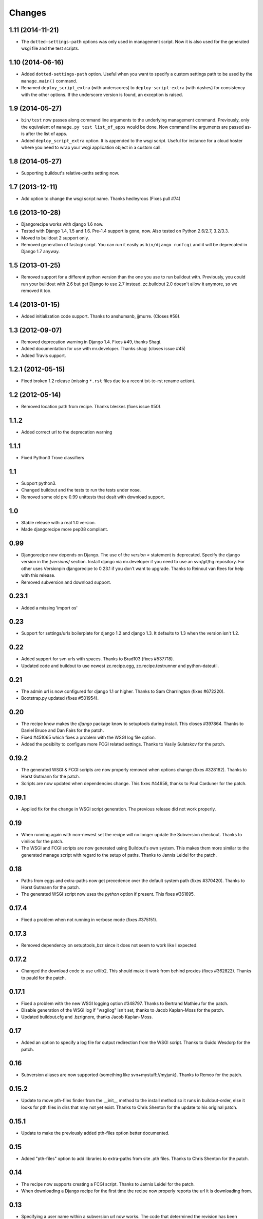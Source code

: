 Changes
=======


1.11 (2014-11-21)
-----------------

- The ``dotted-settings-path`` options was only used in management script. Now
  it is also used for the generated wsgi file and the test scripts.


1.10 (2014-06-16)
-----------------

- Added ``dotted-settings-path`` option. Useful when you want to specify a
  custom settings path to be used by the ``manage.main()`` command.

- Renamed ``deploy_script_extra`` (with underscores) to
  ``deploy-script-extra`` (with dashes) for consistency with the other
  options. If the underscore version is found, an exception is raised.


1.9 (2014-05-27)
----------------

- ``bin/test`` now passes along command line arguments to the underlying
  management command. Previously, only the equivalent of ``manage.py test
  list_of_apps`` would be done. Now command line arguments are passed as-is
  after the list of apps.

- Added ``deploy_script_extra`` option. It is appended to the wsgi script.
  Useful for instance for a cloud hoster where you need to wrap your wsgi
  application object in a custom call.


1.8 (2014-05-27)
----------------

- Supporting buildout's relative-paths setting now.


1.7 (2013-12-11)
----------------

- Add option to change the wsgi script name. Thanks hedleyroos (Fixes pull #74)

1.6 (2013-10-28)
----------------

- Djangorecipe works with django 1.6 now.

- Tested with Django 1.4, 1.5 and 1.6. Pre-1.4 support is gone, now. Also
  tested on Python 2.6/2.7, 3.2/3.3.

- Moved to buildout 2 support only.

- Removed generation of fastcgi script. You can run it easily as ``bin/django
  runfcgi`` and it will be deprecated in Django 1.7 anyway.


1.5 (2013-01-25)
----------------

- Removed support for a different python version than the one you use to run
  buildout with. Previously, you could run your buildout with 2.6 but get
  Django to use 2.7 instead. zc.buildout 2.0 doesn't allow it anymore, so we
  removed it too.


1.4 (2013-01-15)
----------------

- Added initialization code support. Thanks to anshumanb, jjmurre. (Closes #58).


1.3 (2012-09-07)
----------------

- Removed deprecation warning in Django 1.4. Fixes #49, thanks Shagi.

- Added documentation for use with mr.developer. Thanks shagi (closes issue #45)

- Added Travis support.


1.2.1 (2012-05-15)
------------------

- Fixed broken 1.2 release (missing ``*.rst`` files due to a recent txt-to-rst
  rename action).


1.2 (2012-05-14)
----------------

- Removed location path from recipe. Thanks bleskes (fixes issue #50).

1.1.2
-----

- Added correct url to the deprecation warning

1.1.1
-----

- Fixed Python3 Trove classifiers

1.1
---

- Support python3.
- Changed buildout and the tests to run the tests under nose.
- Removed some old pre 0.99 unittests that dealt with download support.

1.0
---

- Stable release with a real 1.0 version.
- Made djangorecipe more pep08 compliant.

0.99
----

- Djangorecipe now depends on Django. The use of the `version =` statement
  is deprecated. Specify the django version in the
  `[versions]` section. Install django via mr.developer if you need to use
  an svn/git/hg repository. For other uses
  Versionpin djangorecipe to 0.23.1 if you don't want to upgrade.
  Thanks to Reinout van Rees for help with this release.

- Removed subversion and download support.

0.23.1
------

- Added a missing 'import os'

0.23
----

- Support for settings/urls boilerplate for django 1.2 and django 1.3.
  It defaults to 1.3 when the version isn't 1.2.

0.22
----

- Added support for svn urls with spaces. Thanks to Brad103 (fixes #537718).

- Updated code and buildout to use newest zc.recipe.egg,
  zc.recipe.testrunner and python-dateutil.

0.21
----

- The admin url is now configured for django 1.1 or higher. Thanks to
  Sam Charrington (fixes #672220).

- Bootstrap.py updated (fixes #501954).

0.20
----

- The recipe know makes the `django` package know to setuptools during install.
  This closes #397864. Thanks to Daniel Bruce and Dan Fairs for the patch.

- Fixed #451065 which fixes a problem with the WSGI log file option.

- Added the posibilty to configure more FCGI related settings. Thanks to Vasily
  Sulatskov for the patch.

0.19.2
------

- The generated WSGI & FCGI scripts are now properly removed when
  options change (fixes #328182). Thanks to Horst Gutmann for the
  patch.

- Scripts are now updated when dependencies change. This fixes #44658,
  thanks to Paul Carduner for the patch.

0.19.1
------

- Applied fix for the change in WSGI script generation. The previous
  release did not work properly.

0.19
----

- When running again with non-newest set the recipe will no longer
  update the Subversion checkout. Thanks to vinilios for the patch.

- The WSGI and FCGI scripts are now generated using Buildout's own
  system. This makes them more similar to the generated manage script
  with regard to the setup of paths. Thanks to Jannis Leidel for the
  patch.

0.18
----

- Paths from eggs and extra-paths now get precedence over the default
  system path (fixes #370420). Thanks to Horst Gutmann for the patch.

- The generated WSGI script now uses the `python` option if
  present. This fixes #361695.

0.17.4
------

- Fixed a problem when not running in verbose mode (fixes #375151).

0.17.3
------

- Removed dependency on setuptools_bzr since it does not seem to work
  like I expected.

0.17.2
------

- Changed the download code to use urllib2. This should make it work
  from behind proxies (fixes #362822). Thanks to pauld for the patch.

0.17.1
------

- Fixed a problem with the new WSGI logging option #348797. Thanks to
  Bertrand Mathieu for the patch.

- Disable generation of the WSGI log if "wsgilog" isn't set, thanks to
  Jacob Kaplan-Moss for the patch.

- Updated buildout.cfg and .bzrignore, thanks Jacob Kaplan-Moss.

0.17
----

- Added an option to specify a log file for output redirection from
  the WSGI script. Thanks to Guido Wesdorp for the patch.

0.16
----

- Subversion aliases are now supported (something like
  svn+mystuff://myjunk). Thanks to Remco for the patch.

0.15.2
------

- Update to move pth-files finder from the __init__ method to the
  install method so it runs in buildout-order, else it looks for pth
  files in dirs that may not yet exist. Thanks to Chris Shenton for
  the update to his original patch.

0.15.1
------

- Update to make the previously added pth-files option better
  documented.

0.15
----

- Added "pth-files" option to add libraries to extra-paths from
  site .pth files. Thanks to Chris Shenton for the patch.

0.14
----

- The recipe now supports creating a FCGI script. Thanks to Jannis
  Leidel for the patch.

- When downloading a Django recipe for the first time the recipe now
  properly reports the url it is downloading from.

0.13
----

- Specifying a user name within a subversion url now works. The code
  that determined the revision has been updated. This fixes issue
  #274004. Thanks to Remco for the patch.

- Updated the template for creating new projects. It now uses the
  current admin system when generating it's `urls.py` file. This fixes
  issue #276255. Thanks to Roland for the patch.

0.12.1
------

- Re-upload since CHANGES.txt was missing from the release

0.12
----

- The recipe no longer executes subversion to determine whether the
  versions is to be downloaded using subversion. This fixes issue
  #271145. Thanks to Kapil Thangavelu for the patch.

- Changed the `pythonpath` option to `extra-paths`. This makes the
  recipe more consistent with other recipes (see issue #270908).

0.11
----

- Another go at fixing the updating problem (#250811) by making sure
  the update method is always called. It would not be called in the
  previous version since the recipe wrote a random secret (if it
  wasn't specified) to the options for use with a template. Buildout
  saw this as a change in options and therefore always decided to
  un-install & install.

- When both projectegg and wsgi=True are specified, the generated wsgi
  file did not have the correct settings file in it. This has been
  fixed with a patch from Dan Fairs.

- The recipe now has logging. All print statements have been replaced
  and a few extra logging calls have been added. This makes the recipe
  more informative about long running tasks. Thanks erny for the patch
  from issue #260628.

0.10
----

- The recipe no longer expects the top level directory name in a
  release tarball to be consistent with the version number. This fixes
  issue #260097. Thanks to erny for reporting this issue and
  suggesting a solution.

- Revision pinns for the svn checkout now stay pinned when re-running
  the buildout. This fixes issue #250811. Thanks to Remco for
  reporting this.

- Added an option to specify an egg to use as the project. This
  disables the code which creates the basic project structure. Thanks
  to Dan Fairs for the patch from issue #252647.

0.9.1
-----

- Fixed the previous release which was broken due to a missing
  manifest file

0.9
---

- The settings option is fixed so that it supports arbitrary depth
  settings paths (example; `conf.customer.development`).

- The version argument now excepts a full svn url as well. You can use
  this to get a branch or fix any url to a specific revision with the
  standard svn @ syntax

- The wsgi script is no longer made executable and readable only by
  the user who ran buildout. This avoids problems with deployment.
